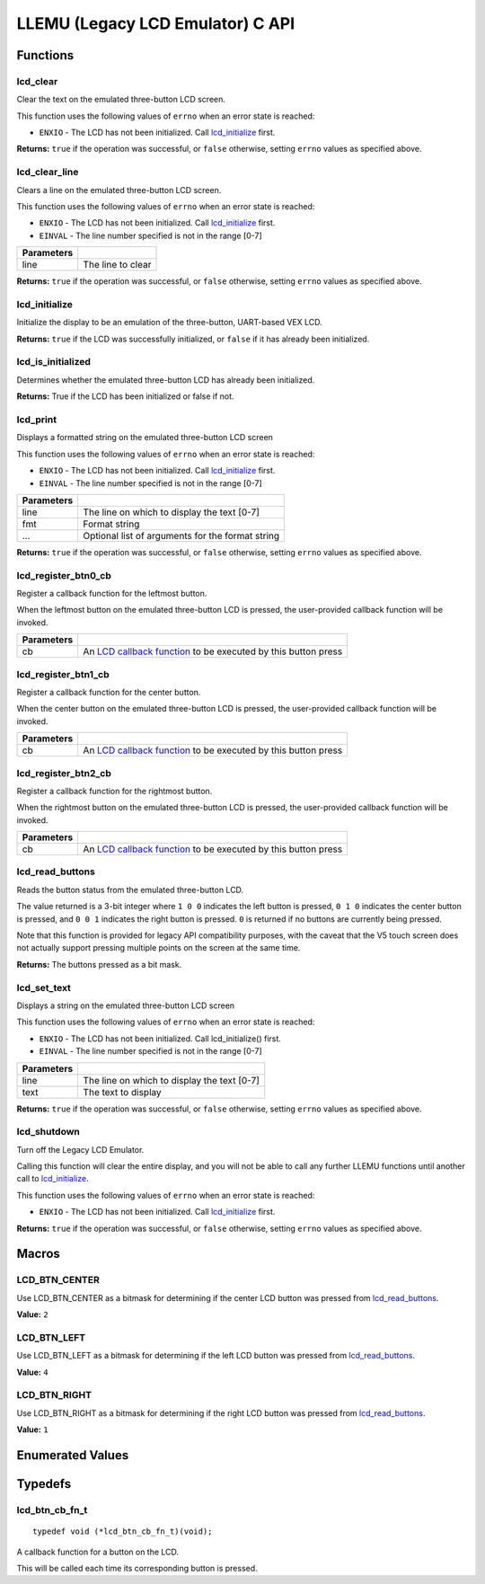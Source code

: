 =================================
LLEMU (Legacy LCD Emulator) C API
=================================

Functions
=========

lcd_clear
---------

Clear the text on the emulated three-button LCD screen.

This function uses the following values of ``errno`` when an error state is reached:

- ``ENXIO``  - The LCD has not been initialized. Call `lcd_initialize`_ first.

.. tabs ::
   .. tab :: Prototype
      .. highlight:: c
      ::

         bool lcd_clear ( )

   .. tab :: Example
      .. highlight:: c
      ::

        void initialize() {
          lcd_initialize();
          lcd_set_text(1, "Hello World!");
          lcd_clear(); // No more text will be displayed
        }

**Returns:** ``true`` if the operation was successful, or ``false`` otherwise, setting
``errno`` values as specified above.

lcd_clear_line
--------------

Clears a line on the emulated three-button LCD screen.

This function uses the following values of ``errno`` when an error state is reached:

- ``ENXIO``  - The LCD has not been initialized. Call `lcd_initialize`_ first.
- ``EINVAL`` - The line number specified is not in the range [0-7]

.. tabs ::
   .. tab :: Prototype
      .. highlight:: c
      ::

         bool lcd_clear_line ( int16_t line )

   .. tab :: Example
      .. highlight:: c
      ::

        void initialize() {
          lcd_initialize();
          lcd_set_text(1, "Hello World!");
          lcd_clear_line(1); // No more text will be displayed
        }

============ ===================
 Parameters
============ ===================
 line         The line to clear
============ ===================

**Returns:** ``true`` if the operation was successful, or ``false`` otherwise, setting
``errno`` values as specified above.

lcd_initialize
--------------

Initialize the display to be an emulation of the three-button, UART-based VEX LCD.

.. tabs ::
   .. tab :: Prototype
      .. highlight:: c
      ::

         bool lcd_initialize ( )

   .. tab :: Example
      .. highlight:: c
      ::

        void initialize() {
          lcd_initialize();
          lcd_set_text(1, "Hello World!");
        }

**Returns:** ``true`` if the LCD was successfully initialized, or ``false`` if it has already been initialized.

lcd_is_initialized
------------------

Determines whether the emulated three-button LCD has already been initialized.

.. tabs ::
   .. tab :: Prototype
      .. highlight:: c
      ::

         bool lcd_is_initialized ( )

   .. tab :: Example
      .. highlight:: c
      ::

        void initialize() {
          lcd_initialize();
          printf("Is the LCD initialized? %d\n", lcd_is_initialized());
          // Will Display True
        }

**Returns:** True if the LCD has been initialized or false if not.

lcd_print
---------

Displays a formatted string on the emulated three-button LCD screen

This function uses the following values of ``errno`` when an error state is
reached:

- ``ENXIO``  - The LCD has not been initialized. Call `lcd_initialize`_ first.
- ``EINVAL`` - The line number specified is not in the range [0-7]

.. tabs ::
   .. tab :: Prototype
      .. highlight:: c
      ::

         bool lcd_print(int16_t line, const char* fmt, ...)

   .. tab :: Example
      .. highlight:: c
      ::

        void initialize() {
          lcd_initialize();
          while(true) {
            lcd_print(0, "Buttons Bitmap: %d\n", lcd_read_buttons());
            delay(20);
          }
        }

============ ==================================================
 Parameters
============ ==================================================
 line         The line on which to display the text [0-7]
 fmt          Format string
 ...          Optional list of arguments for the format string
============ ==================================================

**Returns:** ``true`` if the operation was successful, or ``false`` otherwise, setting
``errno`` values as specified above.

lcd_register_btn0_cb
--------------------

Register a callback function for the leftmost button.

When the leftmost button on the emulated three-button LCD is pressed, the
user-provided callback function will be invoked.

.. tabs ::
   .. tab :: Prototype
      .. highlight:: c
      ::

         void lcd_register_btn0_cb ( lcd_btn_cb_fn_t cb )

   .. tab :: Example
      .. highlight:: c
      ::

        void on_center_button() {
          static bool pressed = false;
          pressed = !pressed;
          if (pressed) {
            lcd_set_text(2, "I was pressed!");
          } else {
            lcd_clear_line(2);
          }
        }

        void initialize() {
          lcd_initialize();
          lcd_register_btn0_cb(on_center_button);
        }

============ ===================================================================================
 Parameters
============ ===================================================================================
 cb           An `LCD callback function <lcd_btn_cb_fn_t>`_ to be executed by this button press
============ ===================================================================================

lcd_register_btn1_cb
--------------------

Register a callback function for the center button.

When the center button on the emulated three-button LCD is pressed, the
user-provided callback function will be invoked.

.. tabs ::
   .. tab :: Prototype
      .. highlight:: c
      ::

         void lcd_register_btn1_cb ( lcd_btn_cb_fn_t cb )

   .. tab :: Example
      .. highlight:: c
      ::

        void on_center_button() {
          static bool pressed = false;
          pressed = !pressed;
          if (pressed) {
            lcd_set_text(2, "I was pressed!");
          } else {
            lcd_clear_line(2);
          }
        }

        void initialize() {
          lcd_initialize();
          lcd_register_btn1_cb(on_center_button);
        }

============ ===================================================================================
 Parameters
============ ===================================================================================
 cb           An `LCD callback function <lcd_btn_cb_fn_t>`_ to be executed by this button press
============ ===================================================================================

lcd_register_btn2_cb
--------------------

Register a callback function for the rightmost button.

When the rightmost button on the emulated three-button LCD is pressed, the
user-provided callback function will be invoked.

.. tabs ::
   .. tab :: Prototype
      .. highlight:: c
      ::

         void lcd_register_btn2_cb ( lcd_btn_cb_fn_t cb )

   .. tab :: Example
      .. highlight:: c
      ::

        void on_center_button() {
          static bool pressed = false;
          pressed = !pressed;
          if (pressed) {
            lcd_set_text(2, "I was pressed!");
          } else {
            lcd_clear_line(2);
          }
        }

        void initialize() {
          lcd_initialize();
          lcd_register_btn2_cb(on_center_button);
        }

============ ===================================================================================
 Parameters
============ ===================================================================================
 cb           An `LCD callback function <lcd_btn_cb_fn_t>`_ to be executed by this button press
============ ===================================================================================

lcd_read_buttons
----------------

Reads the button status from the emulated three-button LCD.

The value returned is a 3-bit integer where ``1 0 0`` indicates the left button
is pressed, ``0 1 0`` indicates the center button is pressed, and ``0 0 1``
indicates the right button is pressed. ``0`` is returned if no buttons are
currently being pressed.

Note that this function is provided for legacy API compatibility purposes,
with the caveat that the V5 touch screen does not actually support pressing
multiple points on the screen at the same time.

.. tabs ::
   .. tab :: Prototype
      .. highlight:: c
      ::

         uint8_t lcd_read_buttons ( )

   .. tab :: Example
      .. highlight:: c
      ::

        void initialize() {
          lcd_initialize();
          while(true) {
            printf("Buttons Bitmap: %d\n", lcd_read_buttons());
            delay(20);
          }
        }

**Returns:** The buttons pressed as a bit mask.

lcd_set_text
------------

Displays a string on the emulated three-button LCD screen

This function uses the following values of ``errno`` when an error state is reached:

- ``ENXIO``  - The LCD has not been initialized. Call lcd_initialize() first.
- ``EINVAL`` - The line number specified is not in the range [0-7]

.. tabs ::
   .. tab :: Prototype
      .. highlight:: c
      ::

         bool lcd_set_text ( int16_t line,
                             const char* text )

   .. tab :: Example
      .. highlight:: c
      ::

        void initialize() {
          lcd_initialize();
          lcd_set_text(1, "Hello World!");
        }

============ =============================================
 Parameters
============ =============================================
 line         The line on which to display the text [0-7]
 text         The text to display
============ =============================================

**Returns:** ``true`` if the operation was successful, or ``false`` otherwise, setting
``errno`` values as specified above.

lcd_shutdown
------------

Turn off the Legacy LCD Emulator.

Calling this function will clear the entire display, and you will not be able
to call any further LLEMU functions until another call to `lcd_initialize`_.

This function uses the following values of ``errno`` when an error state is reached:

- ``ENXIO`` - The LCD has not been initialized. Call `lcd_initialize`_ first.

.. tabs ::
   .. tab :: Prototype
      .. highlight:: c
      ::

         bool lcd_shutdown ( )

   .. tab :: Example
      .. highlight:: c
      ::

        void initialize() {
          lcd_initialize();
          lcd_set_text(1, "Hello World!");
          lcd_shutdown(); // All done with the LCD
        }

**Returns:** ``true`` if the operation was successful, or ``false`` otherwise, setting
``errno`` values as specified above.

Macros
======

LCD_BTN_CENTER
--------------

Use LCD_BTN_CENTER as a bitmask for determining if the center LCD button was pressed from `lcd_read_buttons`_.

**Value:** ``2``

LCD_BTN_LEFT
------------

Use LCD_BTN_LEFT as a bitmask for determining if the left LCD button was pressed from `lcd_read_buttons`_.

**Value:** ``4``

LCD_BTN_RIGHT
-------------

Use LCD_BTN_RIGHT as a bitmask for determining if the right LCD button was pressed from `lcd_read_buttons`_.

**Value:** ``1``

Enumerated Values
=================

Typedefs
========

lcd_btn_cb_fn_t
---------------

::

  typedef void (*lcd_btn_cb_fn_t)(void);

A callback function for a button on the LCD.

This will be called each time its corresponding button is pressed.
